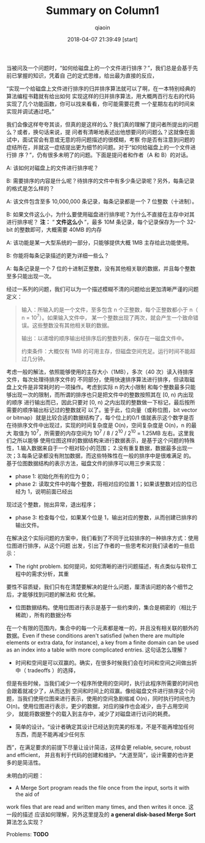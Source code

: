 #+TITLE: Summary on Column1
#+AUTHOR: qiaoin
#+EMAIL: qiao.liubing@gmail.com
#+OPTIONS: toc:3 num:nil
#+STARTUP: showall
#+DATE: 2018-04-07 21:39:49 [start] 

当被问及一个问题时，“如何给磁盘上的一个文件进行排序？”，我们总是会基于先前已掌握的知识，凭着自
己的定式思维，给出最为直接的反应，

“实现一个给磁盘上文件进行排序的归并排序算法就可以了啊，在一本特别经典的算法编程书籍就有给出如何
实现这样的归并排序算法，用大概两百行左右的代码实现了几个功能函数，你可以找来看看，你可能需要花费
一个星期左右的时间来实现并调试通过吧。”

我们会像这样夸夸其谈，但真的是这样的么？我们真的理解了提问者所提出的问题么？或者，换句话来说，提
问者有清晰地表述出他想要问的问题么？这就像在面试中，面试官会有意或无意的将问题描述的很模糊，考察
你是否有注意到问题的症结所在，并就这一症结提出更为细节的问题。对于“如何给磁盘上的一个文件进行排
序？”，仍有很多未明了的问题。下面是提问者和作者（A 和 B）的对话。

A: 该如何对磁盘上的文件进行排序呢？

B: 需要排序的内容是什么呢？待排序的文件中有多少条记录呢？另外，每条记录的格式是怎么样的？

A: 该文件包含至多 10,000,000 条记录，每条记录都是一个 7 位整数（十进制）。

B: 如果文件这么小，为什么要使用磁盘进行排序呢？为什么不直接在主存中对其进行排序呢？ *注：* “
*文件这么小* ”，最多 10M 条记录，每个记录保存为一个 32-bit 的整数即可，大概需要 40MB 的内存

A: 该功能是某一大型系统的一部分，只能够提供大概 1MB 主存给此功能使用。

B: 你能将每条记录描述的更为详细一些么？

A: 每条记录是一个 7 位的十进制正整数，没有其他相关联的数据，并且每个整数至多只能出现一次。

经过一系列的问题，我们可以为一个描述模糊不清的问题给出更加清晰严谨的问题定义：
#+BEGIN_QUOTE
输入：所输入的是一个文件，至多包含 n 个正整数，每个正整数都小于 n（ n = 10^7）。如果输入文件中，
某一个整数出现了两次，就会产生一个致命错误。这些整数没有其他相关联的数据。

输出：以递增的顺序输出经排序后的整数列表，保存在一磁盘文件中。

约束条件：大概仅有 1MB 的可用主存，但磁盘空间充足。运行时间不能超过几分钟。
#+END_QUOTE

考虑一般的解法，依照能够使用的主存大小（1MB），多次（40 次）读入待排序文件，每次处理待排序文件的
不同部分，使用快速排序算法进行排序，但读取磁盘上文件是非常耗时的一项操作。考虑到实际 n 的大小限制
和每个整数最多只能够出现一次的限制，而所谓的排序也只是把文件中的整数按照其在 [0, n) 内出现的顺序
进行输出而已，因此只要对 [0, n) 之内出现的整数做一下标记，最后按所需要的顺序输出标记过的整数就可
以了。鉴于此，位向量（或称位图，bit vector or bitmap）就是比较合适的数据结构了，每个位上的0/1
值就表示这个数字是否在待排序文件中出现过，实现的时间复杂度是 O(n)，空间复杂度是 O(n)，n 的最大
取值为 10^7，所需要的内存空间为 10^7 / 8 / 2^10 / 2^10 = 1.25MB 左右。这里我们之所以能够
使用位图这样的数据结构来进行数据表示，是基于这个问题的特殊性，1.输入数据来自于一个相对较小的范围；
2.没有重复数据，数据最多出现一次；3.每条记录都没有附加数据，而这些特殊性在一般的排序中是很难满足
的。基于位图数据结构的表示方法，磁盘文件的排序可以用三步来实现：
- phase 1: 初始化所有的位为 0；
- phase 2: 读取文件中的每个整数，将相对应的位置 1；如果该整数对应的位已经为 1，说明前面已经出
现过这个整数，抛出异常，退出程序；
- phase 3: 检查每个位，如果某个位是 1，输出对应的整数，从而创建已排序的输出文件。

在解决这个实际问题的方案中，我们看到了不同于比较排序的一种排序方式：使用位图进行排序，从这个问题
出发，引出了作者的一些思考和对我们读者的一些启示：
- The right problem. 如何提问，如何清晰的进行问题描述，有点类似与软件工程中的需求分析，其重
要性不容质疑，我们只有在清楚要解决的是什么问题，厘清该问题的各个细节之后，才能够找到问题的解法和
优化解。
- 位图数据结构。使用位图进行表示是基于一些约束的，集合是稠密的（相比于稀疏），所有的数据分布
在一个有限的范围内，集合中的每一个元素都是唯一的，并且没有相关联的额外的数据。Even if these 
conditions aren't satisfied (when there are multiple elements or extra data,
for instance), a key from a finite domain can be used as an index into a table
with more complicated entries. 这句话怎么理解？
- 时间和空间是可以双赢的。确实，在很多时候我们会在时间和空间之间做出折中（ tradeoffs ）的选择，
但是有些时候，当我们减少一个程序所使用的空间时，执行此程序所需要的时间也会跟着就减少了，从而达到
空间和时间上的双赢。像给磁盘文件进行排序这个问题，当我们使用位图来进行表示，使用的空间急剧缩减
O(n)，同时执行时间也为 O(n)。使用位图进行表示，更少的数据，对应的操作也会减少，由于占用空间少，
就能将数据整个的载入到主存中，减少了对磁盘进行访问的耗费。
- 简单的设计。“设计者确定其设计已经达到完美的标准，不是不能再增加任何东西，而是不能再减少任何东
西”，在满足要求的前提下尽量让设计简洁，这样会更 reliable, secure, robust and efficient，
并且有利于代码的创建和维护。“大道至简”，设计需要的也许更多的是简洁性。

未明白的问题：
- A Merge Sort program reads the file once from the input, sorts it with the aid of
work files that are read and written many times, and then writes it once. 这一段的描述
应该如何理解，另外这里提及的 *a general disk-based Merge Sort* 算法怎么实现？

Problems: *TODO*



